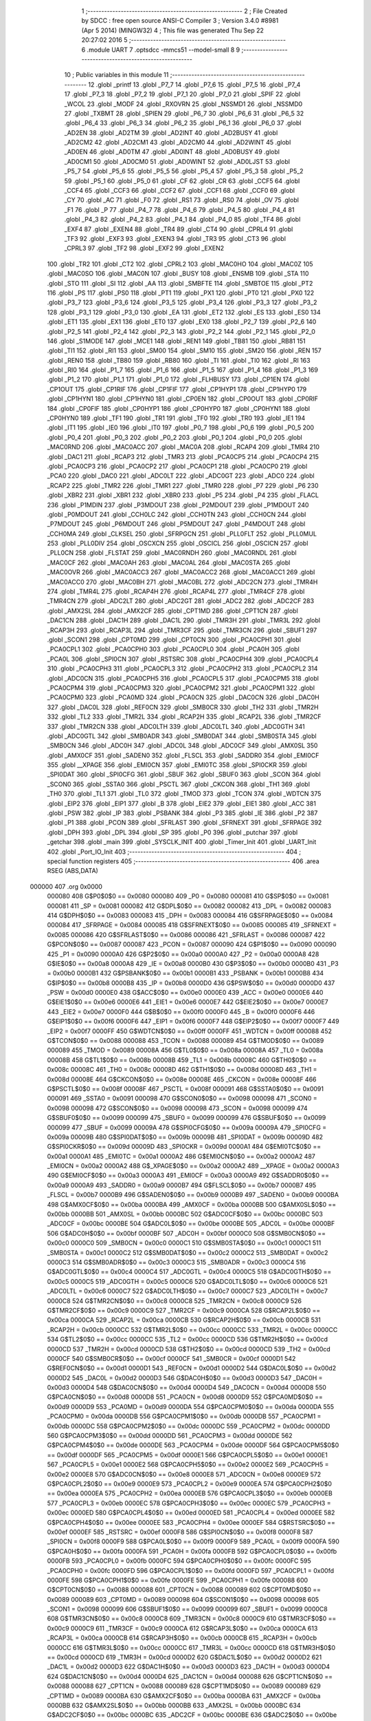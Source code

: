                                       1 ;--------------------------------------------------------
                                      2 ; File Created by SDCC : free open source ANSI-C Compiler
                                      3 ; Version 3.4.0 #8981 (Apr  5 2014) (MINGW32)
                                      4 ; This file was generated Thu Sep 22 20:27:02 2016
                                      5 ;--------------------------------------------------------
                                      6 	.module UART
                                      7 	.optsdcc -mmcs51 --model-small
                                      8 	
                                      9 ;--------------------------------------------------------
                                     10 ; Public variables in this module
                                     11 ;--------------------------------------------------------
                                     12 	.globl _printf
                                     13 	.globl _P7_7
                                     14 	.globl _P7_6
                                     15 	.globl _P7_5
                                     16 	.globl _P7_4
                                     17 	.globl _P7_3
                                     18 	.globl _P7_2
                                     19 	.globl _P7_1
                                     20 	.globl _P7_0
                                     21 	.globl _SPIF
                                     22 	.globl _WCOL
                                     23 	.globl _MODF
                                     24 	.globl _RXOVRN
                                     25 	.globl _NSSMD1
                                     26 	.globl _NSSMD0
                                     27 	.globl _TXBMT
                                     28 	.globl _SPIEN
                                     29 	.globl _P6_7
                                     30 	.globl _P6_6
                                     31 	.globl _P6_5
                                     32 	.globl _P6_4
                                     33 	.globl _P6_3
                                     34 	.globl _P6_2
                                     35 	.globl _P6_1
                                     36 	.globl _P6_0
                                     37 	.globl _AD2EN
                                     38 	.globl _AD2TM
                                     39 	.globl _AD2INT
                                     40 	.globl _AD2BUSY
                                     41 	.globl _AD2CM2
                                     42 	.globl _AD2CM1
                                     43 	.globl _AD2CM0
                                     44 	.globl _AD2WINT
                                     45 	.globl _AD0EN
                                     46 	.globl _AD0TM
                                     47 	.globl _AD0INT
                                     48 	.globl _AD0BUSY
                                     49 	.globl _AD0CM1
                                     50 	.globl _AD0CM0
                                     51 	.globl _AD0WINT
                                     52 	.globl _AD0LJST
                                     53 	.globl _P5_7
                                     54 	.globl _P5_6
                                     55 	.globl _P5_5
                                     56 	.globl _P5_4
                                     57 	.globl _P5_3
                                     58 	.globl _P5_2
                                     59 	.globl _P5_1
                                     60 	.globl _P5_0
                                     61 	.globl _CF
                                     62 	.globl _CR
                                     63 	.globl _CCF5
                                     64 	.globl _CCF4
                                     65 	.globl _CCF3
                                     66 	.globl _CCF2
                                     67 	.globl _CCF1
                                     68 	.globl _CCF0
                                     69 	.globl _CY
                                     70 	.globl _AC
                                     71 	.globl _F0
                                     72 	.globl _RS1
                                     73 	.globl _RS0
                                     74 	.globl _OV
                                     75 	.globl _F1
                                     76 	.globl _P
                                     77 	.globl _P4_7
                                     78 	.globl _P4_6
                                     79 	.globl _P4_5
                                     80 	.globl _P4_4
                                     81 	.globl _P4_3
                                     82 	.globl _P4_2
                                     83 	.globl _P4_1
                                     84 	.globl _P4_0
                                     85 	.globl _TF4
                                     86 	.globl _EXF4
                                     87 	.globl _EXEN4
                                     88 	.globl _TR4
                                     89 	.globl _CT4
                                     90 	.globl _CPRL4
                                     91 	.globl _TF3
                                     92 	.globl _EXF3
                                     93 	.globl _EXEN3
                                     94 	.globl _TR3
                                     95 	.globl _CT3
                                     96 	.globl _CPRL3
                                     97 	.globl _TF2
                                     98 	.globl _EXF2
                                     99 	.globl _EXEN2
                                    100 	.globl _TR2
                                    101 	.globl _CT2
                                    102 	.globl _CPRL2
                                    103 	.globl _MAC0HO
                                    104 	.globl _MAC0Z
                                    105 	.globl _MAC0SO
                                    106 	.globl _MAC0N
                                    107 	.globl _BUSY
                                    108 	.globl _ENSMB
                                    109 	.globl _STA
                                    110 	.globl _STO
                                    111 	.globl _SI
                                    112 	.globl _AA
                                    113 	.globl _SMBFTE
                                    114 	.globl _SMBTOE
                                    115 	.globl _PT2
                                    116 	.globl _PS
                                    117 	.globl _PS0
                                    118 	.globl _PT1
                                    119 	.globl _PX1
                                    120 	.globl _PT0
                                    121 	.globl _PX0
                                    122 	.globl _P3_7
                                    123 	.globl _P3_6
                                    124 	.globl _P3_5
                                    125 	.globl _P3_4
                                    126 	.globl _P3_3
                                    127 	.globl _P3_2
                                    128 	.globl _P3_1
                                    129 	.globl _P3_0
                                    130 	.globl _EA
                                    131 	.globl _ET2
                                    132 	.globl _ES
                                    133 	.globl _ES0
                                    134 	.globl _ET1
                                    135 	.globl _EX1
                                    136 	.globl _ET0
                                    137 	.globl _EX0
                                    138 	.globl _P2_7
                                    139 	.globl _P2_6
                                    140 	.globl _P2_5
                                    141 	.globl _P2_4
                                    142 	.globl _P2_3
                                    143 	.globl _P2_2
                                    144 	.globl _P2_1
                                    145 	.globl _P2_0
                                    146 	.globl _S1MODE
                                    147 	.globl _MCE1
                                    148 	.globl _REN1
                                    149 	.globl _TB81
                                    150 	.globl _RB81
                                    151 	.globl _TI1
                                    152 	.globl _RI1
                                    153 	.globl _SM00
                                    154 	.globl _SM10
                                    155 	.globl _SM20
                                    156 	.globl _REN
                                    157 	.globl _REN0
                                    158 	.globl _TB80
                                    159 	.globl _RB80
                                    160 	.globl _TI
                                    161 	.globl _TI0
                                    162 	.globl _RI
                                    163 	.globl _RI0
                                    164 	.globl _P1_7
                                    165 	.globl _P1_6
                                    166 	.globl _P1_5
                                    167 	.globl _P1_4
                                    168 	.globl _P1_3
                                    169 	.globl _P1_2
                                    170 	.globl _P1_1
                                    171 	.globl _P1_0
                                    172 	.globl _FLHBUSY
                                    173 	.globl _CP1EN
                                    174 	.globl _CP1OUT
                                    175 	.globl _CP1RIF
                                    176 	.globl _CP1FIF
                                    177 	.globl _CP1HYP1
                                    178 	.globl _CP1HYP0
                                    179 	.globl _CP1HYN1
                                    180 	.globl _CP1HYN0
                                    181 	.globl _CP0EN
                                    182 	.globl _CP0OUT
                                    183 	.globl _CP0RIF
                                    184 	.globl _CP0FIF
                                    185 	.globl _CP0HYP1
                                    186 	.globl _CP0HYP0
                                    187 	.globl _CP0HYN1
                                    188 	.globl _CP0HYN0
                                    189 	.globl _TF1
                                    190 	.globl _TR1
                                    191 	.globl _TF0
                                    192 	.globl _TR0
                                    193 	.globl _IE1
                                    194 	.globl _IT1
                                    195 	.globl _IE0
                                    196 	.globl _IT0
                                    197 	.globl _P0_7
                                    198 	.globl _P0_6
                                    199 	.globl _P0_5
                                    200 	.globl _P0_4
                                    201 	.globl _P0_3
                                    202 	.globl _P0_2
                                    203 	.globl _P0_1
                                    204 	.globl _P0_0
                                    205 	.globl _MAC0RND
                                    206 	.globl _MAC0ACC
                                    207 	.globl _MAC0A
                                    208 	.globl _RCAP4
                                    209 	.globl _TMR4
                                    210 	.globl _DAC1
                                    211 	.globl _RCAP3
                                    212 	.globl _TMR3
                                    213 	.globl _PCA0CP5
                                    214 	.globl _PCA0CP4
                                    215 	.globl _PCA0CP3
                                    216 	.globl _PCA0CP2
                                    217 	.globl _PCA0CP1
                                    218 	.globl _PCA0CP0
                                    219 	.globl _PCA0
                                    220 	.globl _DAC0
                                    221 	.globl _ADC0LT
                                    222 	.globl _ADC0GT
                                    223 	.globl _ADC0
                                    224 	.globl _RCAP2
                                    225 	.globl _TMR2
                                    226 	.globl _TMR1
                                    227 	.globl _TMR0
                                    228 	.globl _P7
                                    229 	.globl _P6
                                    230 	.globl _XBR2
                                    231 	.globl _XBR1
                                    232 	.globl _XBR0
                                    233 	.globl _P5
                                    234 	.globl _P4
                                    235 	.globl _FLACL
                                    236 	.globl _P1MDIN
                                    237 	.globl _P3MDOUT
                                    238 	.globl _P2MDOUT
                                    239 	.globl _P1MDOUT
                                    240 	.globl _P0MDOUT
                                    241 	.globl _CCH0LC
                                    242 	.globl _CCH0TN
                                    243 	.globl _CCH0CN
                                    244 	.globl _P7MDOUT
                                    245 	.globl _P6MDOUT
                                    246 	.globl _P5MDOUT
                                    247 	.globl _P4MDOUT
                                    248 	.globl _CCH0MA
                                    249 	.globl _CLKSEL
                                    250 	.globl _SFRPGCN
                                    251 	.globl _PLL0FLT
                                    252 	.globl _PLL0MUL
                                    253 	.globl _PLL0DIV
                                    254 	.globl _OSCXCN
                                    255 	.globl _OSCICL
                                    256 	.globl _OSCICN
                                    257 	.globl _PLL0CN
                                    258 	.globl _FLSTAT
                                    259 	.globl _MAC0RNDH
                                    260 	.globl _MAC0RNDL
                                    261 	.globl _MAC0CF
                                    262 	.globl _MAC0AH
                                    263 	.globl _MAC0AL
                                    264 	.globl _MAC0STA
                                    265 	.globl _MAC0OVR
                                    266 	.globl _MAC0ACC3
                                    267 	.globl _MAC0ACC2
                                    268 	.globl _MAC0ACC1
                                    269 	.globl _MAC0ACC0
                                    270 	.globl _MAC0BH
                                    271 	.globl _MAC0BL
                                    272 	.globl _ADC2CN
                                    273 	.globl _TMR4H
                                    274 	.globl _TMR4L
                                    275 	.globl _RCAP4H
                                    276 	.globl _RCAP4L
                                    277 	.globl _TMR4CF
                                    278 	.globl _TMR4CN
                                    279 	.globl _ADC2LT
                                    280 	.globl _ADC2GT
                                    281 	.globl _ADC2
                                    282 	.globl _ADC2CF
                                    283 	.globl _AMX2SL
                                    284 	.globl _AMX2CF
                                    285 	.globl _CPT1MD
                                    286 	.globl _CPT1CN
                                    287 	.globl _DAC1CN
                                    288 	.globl _DAC1H
                                    289 	.globl _DAC1L
                                    290 	.globl _TMR3H
                                    291 	.globl _TMR3L
                                    292 	.globl _RCAP3H
                                    293 	.globl _RCAP3L
                                    294 	.globl _TMR3CF
                                    295 	.globl _TMR3CN
                                    296 	.globl _SBUF1
                                    297 	.globl _SCON1
                                    298 	.globl _CPT0MD
                                    299 	.globl _CPT0CN
                                    300 	.globl _PCA0CPH1
                                    301 	.globl _PCA0CPL1
                                    302 	.globl _PCA0CPH0
                                    303 	.globl _PCA0CPL0
                                    304 	.globl _PCA0H
                                    305 	.globl _PCA0L
                                    306 	.globl _SPI0CN
                                    307 	.globl _RSTSRC
                                    308 	.globl _PCA0CPH4
                                    309 	.globl _PCA0CPL4
                                    310 	.globl _PCA0CPH3
                                    311 	.globl _PCA0CPL3
                                    312 	.globl _PCA0CPH2
                                    313 	.globl _PCA0CPL2
                                    314 	.globl _ADC0CN
                                    315 	.globl _PCA0CPH5
                                    316 	.globl _PCA0CPL5
                                    317 	.globl _PCA0CPM5
                                    318 	.globl _PCA0CPM4
                                    319 	.globl _PCA0CPM3
                                    320 	.globl _PCA0CPM2
                                    321 	.globl _PCA0CPM1
                                    322 	.globl _PCA0CPM0
                                    323 	.globl _PCA0MD
                                    324 	.globl _PCA0CN
                                    325 	.globl _DAC0CN
                                    326 	.globl _DAC0H
                                    327 	.globl _DAC0L
                                    328 	.globl _REF0CN
                                    329 	.globl _SMB0CR
                                    330 	.globl _TH2
                                    331 	.globl _TMR2H
                                    332 	.globl _TL2
                                    333 	.globl _TMR2L
                                    334 	.globl _RCAP2H
                                    335 	.globl _RCAP2L
                                    336 	.globl _TMR2CF
                                    337 	.globl _TMR2CN
                                    338 	.globl _ADC0LTH
                                    339 	.globl _ADC0LTL
                                    340 	.globl _ADC0GTH
                                    341 	.globl _ADC0GTL
                                    342 	.globl _SMB0ADR
                                    343 	.globl _SMB0DAT
                                    344 	.globl _SMB0STA
                                    345 	.globl _SMB0CN
                                    346 	.globl _ADC0H
                                    347 	.globl _ADC0L
                                    348 	.globl _ADC0CF
                                    349 	.globl _AMX0SL
                                    350 	.globl _AMX0CF
                                    351 	.globl _SADEN0
                                    352 	.globl _FLSCL
                                    353 	.globl _SADDR0
                                    354 	.globl _EMI0CF
                                    355 	.globl __XPAGE
                                    356 	.globl _EMI0CN
                                    357 	.globl _EMI0TC
                                    358 	.globl _SPI0CKR
                                    359 	.globl _SPI0DAT
                                    360 	.globl _SPI0CFG
                                    361 	.globl _SBUF
                                    362 	.globl _SBUF0
                                    363 	.globl _SCON
                                    364 	.globl _SCON0
                                    365 	.globl _SSTA0
                                    366 	.globl _PSCTL
                                    367 	.globl _CKCON
                                    368 	.globl _TH1
                                    369 	.globl _TH0
                                    370 	.globl _TL1
                                    371 	.globl _TL0
                                    372 	.globl _TMOD
                                    373 	.globl _TCON
                                    374 	.globl _WDTCN
                                    375 	.globl _EIP2
                                    376 	.globl _EIP1
                                    377 	.globl _B
                                    378 	.globl _EIE2
                                    379 	.globl _EIE1
                                    380 	.globl _ACC
                                    381 	.globl _PSW
                                    382 	.globl _IP
                                    383 	.globl _PSBANK
                                    384 	.globl _P3
                                    385 	.globl _IE
                                    386 	.globl _P2
                                    387 	.globl _P1
                                    388 	.globl _PCON
                                    389 	.globl _SFRLAST
                                    390 	.globl _SFRNEXT
                                    391 	.globl _SFRPAGE
                                    392 	.globl _DPH
                                    393 	.globl _DPL
                                    394 	.globl _SP
                                    395 	.globl _P0
                                    396 	.globl _putchar
                                    397 	.globl _getchar
                                    398 	.globl _main
                                    399 	.globl _SYSCLK_INIT
                                    400 	.globl _Timer_Init
                                    401 	.globl _UART_Init
                                    402 	.globl _Port_IO_Init
                                    403 ;--------------------------------------------------------
                                    404 ; special function registers
                                    405 ;--------------------------------------------------------
                                    406 	.area RSEG    (ABS,DATA)
      000000                        407 	.org 0x0000
                           000080   408 G$P0$0$0 == 0x0080
                           000080   409 _P0	=	0x0080
                           000081   410 G$SP$0$0 == 0x0081
                           000081   411 _SP	=	0x0081
                           000082   412 G$DPL$0$0 == 0x0082
                           000082   413 _DPL	=	0x0082
                           000083   414 G$DPH$0$0 == 0x0083
                           000083   415 _DPH	=	0x0083
                           000084   416 G$SFRPAGE$0$0 == 0x0084
                           000084   417 _SFRPAGE	=	0x0084
                           000085   418 G$SFRNEXT$0$0 == 0x0085
                           000085   419 _SFRNEXT	=	0x0085
                           000086   420 G$SFRLAST$0$0 == 0x0086
                           000086   421 _SFRLAST	=	0x0086
                           000087   422 G$PCON$0$0 == 0x0087
                           000087   423 _PCON	=	0x0087
                           000090   424 G$P1$0$0 == 0x0090
                           000090   425 _P1	=	0x0090
                           0000A0   426 G$P2$0$0 == 0x00a0
                           0000A0   427 _P2	=	0x00a0
                           0000A8   428 G$IE$0$0 == 0x00a8
                           0000A8   429 _IE	=	0x00a8
                           0000B0   430 G$P3$0$0 == 0x00b0
                           0000B0   431 _P3	=	0x00b0
                           0000B1   432 G$PSBANK$0$0 == 0x00b1
                           0000B1   433 _PSBANK	=	0x00b1
                           0000B8   434 G$IP$0$0 == 0x00b8
                           0000B8   435 _IP	=	0x00b8
                           0000D0   436 G$PSW$0$0 == 0x00d0
                           0000D0   437 _PSW	=	0x00d0
                           0000E0   438 G$ACC$0$0 == 0x00e0
                           0000E0   439 _ACC	=	0x00e0
                           0000E6   440 G$EIE1$0$0 == 0x00e6
                           0000E6   441 _EIE1	=	0x00e6
                           0000E7   442 G$EIE2$0$0 == 0x00e7
                           0000E7   443 _EIE2	=	0x00e7
                           0000F0   444 G$B$0$0 == 0x00f0
                           0000F0   445 _B	=	0x00f0
                           0000F6   446 G$EIP1$0$0 == 0x00f6
                           0000F6   447 _EIP1	=	0x00f6
                           0000F7   448 G$EIP2$0$0 == 0x00f7
                           0000F7   449 _EIP2	=	0x00f7
                           0000FF   450 G$WDTCN$0$0 == 0x00ff
                           0000FF   451 _WDTCN	=	0x00ff
                           000088   452 G$TCON$0$0 == 0x0088
                           000088   453 _TCON	=	0x0088
                           000089   454 G$TMOD$0$0 == 0x0089
                           000089   455 _TMOD	=	0x0089
                           00008A   456 G$TL0$0$0 == 0x008a
                           00008A   457 _TL0	=	0x008a
                           00008B   458 G$TL1$0$0 == 0x008b
                           00008B   459 _TL1	=	0x008b
                           00008C   460 G$TH0$0$0 == 0x008c
                           00008C   461 _TH0	=	0x008c
                           00008D   462 G$TH1$0$0 == 0x008d
                           00008D   463 _TH1	=	0x008d
                           00008E   464 G$CKCON$0$0 == 0x008e
                           00008E   465 _CKCON	=	0x008e
                           00008F   466 G$PSCTL$0$0 == 0x008f
                           00008F   467 _PSCTL	=	0x008f
                           000091   468 G$SSTA0$0$0 == 0x0091
                           000091   469 _SSTA0	=	0x0091
                           000098   470 G$SCON0$0$0 == 0x0098
                           000098   471 _SCON0	=	0x0098
                           000098   472 G$SCON$0$0 == 0x0098
                           000098   473 _SCON	=	0x0098
                           000099   474 G$SBUF0$0$0 == 0x0099
                           000099   475 _SBUF0	=	0x0099
                           000099   476 G$SBUF$0$0 == 0x0099
                           000099   477 _SBUF	=	0x0099
                           00009A   478 G$SPI0CFG$0$0 == 0x009a
                           00009A   479 _SPI0CFG	=	0x009a
                           00009B   480 G$SPI0DAT$0$0 == 0x009b
                           00009B   481 _SPI0DAT	=	0x009b
                           00009D   482 G$SPI0CKR$0$0 == 0x009d
                           00009D   483 _SPI0CKR	=	0x009d
                           0000A1   484 G$EMI0TC$0$0 == 0x00a1
                           0000A1   485 _EMI0TC	=	0x00a1
                           0000A2   486 G$EMI0CN$0$0 == 0x00a2
                           0000A2   487 _EMI0CN	=	0x00a2
                           0000A2   488 G$_XPAGE$0$0 == 0x00a2
                           0000A2   489 __XPAGE	=	0x00a2
                           0000A3   490 G$EMI0CF$0$0 == 0x00a3
                           0000A3   491 _EMI0CF	=	0x00a3
                           0000A9   492 G$SADDR0$0$0 == 0x00a9
                           0000A9   493 _SADDR0	=	0x00a9
                           0000B7   494 G$FLSCL$0$0 == 0x00b7
                           0000B7   495 _FLSCL	=	0x00b7
                           0000B9   496 G$SADEN0$0$0 == 0x00b9
                           0000B9   497 _SADEN0	=	0x00b9
                           0000BA   498 G$AMX0CF$0$0 == 0x00ba
                           0000BA   499 _AMX0CF	=	0x00ba
                           0000BB   500 G$AMX0SL$0$0 == 0x00bb
                           0000BB   501 _AMX0SL	=	0x00bb
                           0000BC   502 G$ADC0CF$0$0 == 0x00bc
                           0000BC   503 _ADC0CF	=	0x00bc
                           0000BE   504 G$ADC0L$0$0 == 0x00be
                           0000BE   505 _ADC0L	=	0x00be
                           0000BF   506 G$ADC0H$0$0 == 0x00bf
                           0000BF   507 _ADC0H	=	0x00bf
                           0000C0   508 G$SMB0CN$0$0 == 0x00c0
                           0000C0   509 _SMB0CN	=	0x00c0
                           0000C1   510 G$SMB0STA$0$0 == 0x00c1
                           0000C1   511 _SMB0STA	=	0x00c1
                           0000C2   512 G$SMB0DAT$0$0 == 0x00c2
                           0000C2   513 _SMB0DAT	=	0x00c2
                           0000C3   514 G$SMB0ADR$0$0 == 0x00c3
                           0000C3   515 _SMB0ADR	=	0x00c3
                           0000C4   516 G$ADC0GTL$0$0 == 0x00c4
                           0000C4   517 _ADC0GTL	=	0x00c4
                           0000C5   518 G$ADC0GTH$0$0 == 0x00c5
                           0000C5   519 _ADC0GTH	=	0x00c5
                           0000C6   520 G$ADC0LTL$0$0 == 0x00c6
                           0000C6   521 _ADC0LTL	=	0x00c6
                           0000C7   522 G$ADC0LTH$0$0 == 0x00c7
                           0000C7   523 _ADC0LTH	=	0x00c7
                           0000C8   524 G$TMR2CN$0$0 == 0x00c8
                           0000C8   525 _TMR2CN	=	0x00c8
                           0000C9   526 G$TMR2CF$0$0 == 0x00c9
                           0000C9   527 _TMR2CF	=	0x00c9
                           0000CA   528 G$RCAP2L$0$0 == 0x00ca
                           0000CA   529 _RCAP2L	=	0x00ca
                           0000CB   530 G$RCAP2H$0$0 == 0x00cb
                           0000CB   531 _RCAP2H	=	0x00cb
                           0000CC   532 G$TMR2L$0$0 == 0x00cc
                           0000CC   533 _TMR2L	=	0x00cc
                           0000CC   534 G$TL2$0$0 == 0x00cc
                           0000CC   535 _TL2	=	0x00cc
                           0000CD   536 G$TMR2H$0$0 == 0x00cd
                           0000CD   537 _TMR2H	=	0x00cd
                           0000CD   538 G$TH2$0$0 == 0x00cd
                           0000CD   539 _TH2	=	0x00cd
                           0000CF   540 G$SMB0CR$0$0 == 0x00cf
                           0000CF   541 _SMB0CR	=	0x00cf
                           0000D1   542 G$REF0CN$0$0 == 0x00d1
                           0000D1   543 _REF0CN	=	0x00d1
                           0000D2   544 G$DAC0L$0$0 == 0x00d2
                           0000D2   545 _DAC0L	=	0x00d2
                           0000D3   546 G$DAC0H$0$0 == 0x00d3
                           0000D3   547 _DAC0H	=	0x00d3
                           0000D4   548 G$DAC0CN$0$0 == 0x00d4
                           0000D4   549 _DAC0CN	=	0x00d4
                           0000D8   550 G$PCA0CN$0$0 == 0x00d8
                           0000D8   551 _PCA0CN	=	0x00d8
                           0000D9   552 G$PCA0MD$0$0 == 0x00d9
                           0000D9   553 _PCA0MD	=	0x00d9
                           0000DA   554 G$PCA0CPM0$0$0 == 0x00da
                           0000DA   555 _PCA0CPM0	=	0x00da
                           0000DB   556 G$PCA0CPM1$0$0 == 0x00db
                           0000DB   557 _PCA0CPM1	=	0x00db
                           0000DC   558 G$PCA0CPM2$0$0 == 0x00dc
                           0000DC   559 _PCA0CPM2	=	0x00dc
                           0000DD   560 G$PCA0CPM3$0$0 == 0x00dd
                           0000DD   561 _PCA0CPM3	=	0x00dd
                           0000DE   562 G$PCA0CPM4$0$0 == 0x00de
                           0000DE   563 _PCA0CPM4	=	0x00de
                           0000DF   564 G$PCA0CPM5$0$0 == 0x00df
                           0000DF   565 _PCA0CPM5	=	0x00df
                           0000E1   566 G$PCA0CPL5$0$0 == 0x00e1
                           0000E1   567 _PCA0CPL5	=	0x00e1
                           0000E2   568 G$PCA0CPH5$0$0 == 0x00e2
                           0000E2   569 _PCA0CPH5	=	0x00e2
                           0000E8   570 G$ADC0CN$0$0 == 0x00e8
                           0000E8   571 _ADC0CN	=	0x00e8
                           0000E9   572 G$PCA0CPL2$0$0 == 0x00e9
                           0000E9   573 _PCA0CPL2	=	0x00e9
                           0000EA   574 G$PCA0CPH2$0$0 == 0x00ea
                           0000EA   575 _PCA0CPH2	=	0x00ea
                           0000EB   576 G$PCA0CPL3$0$0 == 0x00eb
                           0000EB   577 _PCA0CPL3	=	0x00eb
                           0000EC   578 G$PCA0CPH3$0$0 == 0x00ec
                           0000EC   579 _PCA0CPH3	=	0x00ec
                           0000ED   580 G$PCA0CPL4$0$0 == 0x00ed
                           0000ED   581 _PCA0CPL4	=	0x00ed
                           0000EE   582 G$PCA0CPH4$0$0 == 0x00ee
                           0000EE   583 _PCA0CPH4	=	0x00ee
                           0000EF   584 G$RSTSRC$0$0 == 0x00ef
                           0000EF   585 _RSTSRC	=	0x00ef
                           0000F8   586 G$SPI0CN$0$0 == 0x00f8
                           0000F8   587 _SPI0CN	=	0x00f8
                           0000F9   588 G$PCA0L$0$0 == 0x00f9
                           0000F9   589 _PCA0L	=	0x00f9
                           0000FA   590 G$PCA0H$0$0 == 0x00fa
                           0000FA   591 _PCA0H	=	0x00fa
                           0000FB   592 G$PCA0CPL0$0$0 == 0x00fb
                           0000FB   593 _PCA0CPL0	=	0x00fb
                           0000FC   594 G$PCA0CPH0$0$0 == 0x00fc
                           0000FC   595 _PCA0CPH0	=	0x00fc
                           0000FD   596 G$PCA0CPL1$0$0 == 0x00fd
                           0000FD   597 _PCA0CPL1	=	0x00fd
                           0000FE   598 G$PCA0CPH1$0$0 == 0x00fe
                           0000FE   599 _PCA0CPH1	=	0x00fe
                           000088   600 G$CPT0CN$0$0 == 0x0088
                           000088   601 _CPT0CN	=	0x0088
                           000089   602 G$CPT0MD$0$0 == 0x0089
                           000089   603 _CPT0MD	=	0x0089
                           000098   604 G$SCON1$0$0 == 0x0098
                           000098   605 _SCON1	=	0x0098
                           000099   606 G$SBUF1$0$0 == 0x0099
                           000099   607 _SBUF1	=	0x0099
                           0000C8   608 G$TMR3CN$0$0 == 0x00c8
                           0000C8   609 _TMR3CN	=	0x00c8
                           0000C9   610 G$TMR3CF$0$0 == 0x00c9
                           0000C9   611 _TMR3CF	=	0x00c9
                           0000CA   612 G$RCAP3L$0$0 == 0x00ca
                           0000CA   613 _RCAP3L	=	0x00ca
                           0000CB   614 G$RCAP3H$0$0 == 0x00cb
                           0000CB   615 _RCAP3H	=	0x00cb
                           0000CC   616 G$TMR3L$0$0 == 0x00cc
                           0000CC   617 _TMR3L	=	0x00cc
                           0000CD   618 G$TMR3H$0$0 == 0x00cd
                           0000CD   619 _TMR3H	=	0x00cd
                           0000D2   620 G$DAC1L$0$0 == 0x00d2
                           0000D2   621 _DAC1L	=	0x00d2
                           0000D3   622 G$DAC1H$0$0 == 0x00d3
                           0000D3   623 _DAC1H	=	0x00d3
                           0000D4   624 G$DAC1CN$0$0 == 0x00d4
                           0000D4   625 _DAC1CN	=	0x00d4
                           000088   626 G$CPT1CN$0$0 == 0x0088
                           000088   627 _CPT1CN	=	0x0088
                           000089   628 G$CPT1MD$0$0 == 0x0089
                           000089   629 _CPT1MD	=	0x0089
                           0000BA   630 G$AMX2CF$0$0 == 0x00ba
                           0000BA   631 _AMX2CF	=	0x00ba
                           0000BB   632 G$AMX2SL$0$0 == 0x00bb
                           0000BB   633 _AMX2SL	=	0x00bb
                           0000BC   634 G$ADC2CF$0$0 == 0x00bc
                           0000BC   635 _ADC2CF	=	0x00bc
                           0000BE   636 G$ADC2$0$0 == 0x00be
                           0000BE   637 _ADC2	=	0x00be
                           0000C4   638 G$ADC2GT$0$0 == 0x00c4
                           0000C4   639 _ADC2GT	=	0x00c4
                           0000C6   640 G$ADC2LT$0$0 == 0x00c6
                           0000C6   641 _ADC2LT	=	0x00c6
                           0000C8   642 G$TMR4CN$0$0 == 0x00c8
                           0000C8   643 _TMR4CN	=	0x00c8
                           0000C9   644 G$TMR4CF$0$0 == 0x00c9
                           0000C9   645 _TMR4CF	=	0x00c9
                           0000CA   646 G$RCAP4L$0$0 == 0x00ca
                           0000CA   647 _RCAP4L	=	0x00ca
                           0000CB   648 G$RCAP4H$0$0 == 0x00cb
                           0000CB   649 _RCAP4H	=	0x00cb
                           0000CC   650 G$TMR4L$0$0 == 0x00cc
                           0000CC   651 _TMR4L	=	0x00cc
                           0000CD   652 G$TMR4H$0$0 == 0x00cd
                           0000CD   653 _TMR4H	=	0x00cd
                           0000E8   654 G$ADC2CN$0$0 == 0x00e8
                           0000E8   655 _ADC2CN	=	0x00e8
                           000091   656 G$MAC0BL$0$0 == 0x0091
                           000091   657 _MAC0BL	=	0x0091
                           000092   658 G$MAC0BH$0$0 == 0x0092
                           000092   659 _MAC0BH	=	0x0092
                           000093   660 G$MAC0ACC0$0$0 == 0x0093
                           000093   661 _MAC0ACC0	=	0x0093
                           000094   662 G$MAC0ACC1$0$0 == 0x0094
                           000094   663 _MAC0ACC1	=	0x0094
                           000095   664 G$MAC0ACC2$0$0 == 0x0095
                           000095   665 _MAC0ACC2	=	0x0095
                           000096   666 G$MAC0ACC3$0$0 == 0x0096
                           000096   667 _MAC0ACC3	=	0x0096
                           000097   668 G$MAC0OVR$0$0 == 0x0097
                           000097   669 _MAC0OVR	=	0x0097
                           0000C0   670 G$MAC0STA$0$0 == 0x00c0
                           0000C0   671 _MAC0STA	=	0x00c0
                           0000C1   672 G$MAC0AL$0$0 == 0x00c1
                           0000C1   673 _MAC0AL	=	0x00c1
                           0000C2   674 G$MAC0AH$0$0 == 0x00c2
                           0000C2   675 _MAC0AH	=	0x00c2
                           0000C3   676 G$MAC0CF$0$0 == 0x00c3
                           0000C3   677 _MAC0CF	=	0x00c3
                           0000CE   678 G$MAC0RNDL$0$0 == 0x00ce
                           0000CE   679 _MAC0RNDL	=	0x00ce
                           0000CF   680 G$MAC0RNDH$0$0 == 0x00cf
                           0000CF   681 _MAC0RNDH	=	0x00cf
                           000088   682 G$FLSTAT$0$0 == 0x0088
                           000088   683 _FLSTAT	=	0x0088
                           000089   684 G$PLL0CN$0$0 == 0x0089
                           000089   685 _PLL0CN	=	0x0089
                           00008A   686 G$OSCICN$0$0 == 0x008a
                           00008A   687 _OSCICN	=	0x008a
                           00008B   688 G$OSCICL$0$0 == 0x008b
                           00008B   689 _OSCICL	=	0x008b
                           00008C   690 G$OSCXCN$0$0 == 0x008c
                           00008C   691 _OSCXCN	=	0x008c
                           00008D   692 G$PLL0DIV$0$0 == 0x008d
                           00008D   693 _PLL0DIV	=	0x008d
                           00008E   694 G$PLL0MUL$0$0 == 0x008e
                           00008E   695 _PLL0MUL	=	0x008e
                           00008F   696 G$PLL0FLT$0$0 == 0x008f
                           00008F   697 _PLL0FLT	=	0x008f
                           000096   698 G$SFRPGCN$0$0 == 0x0096
                           000096   699 _SFRPGCN	=	0x0096
                           000097   700 G$CLKSEL$0$0 == 0x0097
                           000097   701 _CLKSEL	=	0x0097
                           00009A   702 G$CCH0MA$0$0 == 0x009a
                           00009A   703 _CCH0MA	=	0x009a
                           00009C   704 G$P4MDOUT$0$0 == 0x009c
                           00009C   705 _P4MDOUT	=	0x009c
                           00009D   706 G$P5MDOUT$0$0 == 0x009d
                           00009D   707 _P5MDOUT	=	0x009d
                           00009E   708 G$P6MDOUT$0$0 == 0x009e
                           00009E   709 _P6MDOUT	=	0x009e
                           00009F   710 G$P7MDOUT$0$0 == 0x009f
                           00009F   711 _P7MDOUT	=	0x009f
                           0000A1   712 G$CCH0CN$0$0 == 0x00a1
                           0000A1   713 _CCH0CN	=	0x00a1
                           0000A2   714 G$CCH0TN$0$0 == 0x00a2
                           0000A2   715 _CCH0TN	=	0x00a2
                           0000A3   716 G$CCH0LC$0$0 == 0x00a3
                           0000A3   717 _CCH0LC	=	0x00a3
                           0000A4   718 G$P0MDOUT$0$0 == 0x00a4
                           0000A4   719 _P0MDOUT	=	0x00a4
                           0000A5   720 G$P1MDOUT$0$0 == 0x00a5
                           0000A5   721 _P1MDOUT	=	0x00a5
                           0000A6   722 G$P2MDOUT$0$0 == 0x00a6
                           0000A6   723 _P2MDOUT	=	0x00a6
                           0000A7   724 G$P3MDOUT$0$0 == 0x00a7
                           0000A7   725 _P3MDOUT	=	0x00a7
                           0000AD   726 G$P1MDIN$0$0 == 0x00ad
                           0000AD   727 _P1MDIN	=	0x00ad
                           0000B7   728 G$FLACL$0$0 == 0x00b7
                           0000B7   729 _FLACL	=	0x00b7
                           0000C8   730 G$P4$0$0 == 0x00c8
                           0000C8   731 _P4	=	0x00c8
                           0000D8   732 G$P5$0$0 == 0x00d8
                           0000D8   733 _P5	=	0x00d8
                           0000E1   734 G$XBR0$0$0 == 0x00e1
                           0000E1   735 _XBR0	=	0x00e1
                           0000E2   736 G$XBR1$0$0 == 0x00e2
                           0000E2   737 _XBR1	=	0x00e2
                           0000E3   738 G$XBR2$0$0 == 0x00e3
                           0000E3   739 _XBR2	=	0x00e3
                           0000E8   740 G$P6$0$0 == 0x00e8
                           0000E8   741 _P6	=	0x00e8
                           0000F8   742 G$P7$0$0 == 0x00f8
                           0000F8   743 _P7	=	0x00f8
                           008C8A   744 G$TMR0$0$0 == 0x8c8a
                           008C8A   745 _TMR0	=	0x8c8a
                           008D8B   746 G$TMR1$0$0 == 0x8d8b
                           008D8B   747 _TMR1	=	0x8d8b
                           00CDCC   748 G$TMR2$0$0 == 0xcdcc
                           00CDCC   749 _TMR2	=	0xcdcc
                           00CBCA   750 G$RCAP2$0$0 == 0xcbca
                           00CBCA   751 _RCAP2	=	0xcbca
                           00BFBE   752 G$ADC0$0$0 == 0xbfbe
                           00BFBE   753 _ADC0	=	0xbfbe
                           00C5C4   754 G$ADC0GT$0$0 == 0xc5c4
                           00C5C4   755 _ADC0GT	=	0xc5c4
                           00C7C6   756 G$ADC0LT$0$0 == 0xc7c6
                           00C7C6   757 _ADC0LT	=	0xc7c6
                           00D3D2   758 G$DAC0$0$0 == 0xd3d2
                           00D3D2   759 _DAC0	=	0xd3d2
                           00FAF9   760 G$PCA0$0$0 == 0xfaf9
                           00FAF9   761 _PCA0	=	0xfaf9
                           00FCFB   762 G$PCA0CP0$0$0 == 0xfcfb
                           00FCFB   763 _PCA0CP0	=	0xfcfb
                           00FEFD   764 G$PCA0CP1$0$0 == 0xfefd
                           00FEFD   765 _PCA0CP1	=	0xfefd
                           00EAE9   766 G$PCA0CP2$0$0 == 0xeae9
                           00EAE9   767 _PCA0CP2	=	0xeae9
                           00ECEB   768 G$PCA0CP3$0$0 == 0xeceb
                           00ECEB   769 _PCA0CP3	=	0xeceb
                           00EEED   770 G$PCA0CP4$0$0 == 0xeeed
                           00EEED   771 _PCA0CP4	=	0xeeed
                           00E2E1   772 G$PCA0CP5$0$0 == 0xe2e1
                           00E2E1   773 _PCA0CP5	=	0xe2e1
                           00CDCC   774 G$TMR3$0$0 == 0xcdcc
                           00CDCC   775 _TMR3	=	0xcdcc
                           00CBCA   776 G$RCAP3$0$0 == 0xcbca
                           00CBCA   777 _RCAP3	=	0xcbca
                           00D3D2   778 G$DAC1$0$0 == 0xd3d2
                           00D3D2   779 _DAC1	=	0xd3d2
                           00CDCC   780 G$TMR4$0$0 == 0xcdcc
                           00CDCC   781 _TMR4	=	0xcdcc
                           00CBCA   782 G$RCAP4$0$0 == 0xcbca
                           00CBCA   783 _RCAP4	=	0xcbca
                           00C2C1   784 G$MAC0A$0$0 == 0xc2c1
                           00C2C1   785 _MAC0A	=	0xc2c1
                           96959493   786 G$MAC0ACC$0$0 == 0x96959493
                           96959493   787 _MAC0ACC	=	0x96959493
                           00CFCE   788 G$MAC0RND$0$0 == 0xcfce
                           00CFCE   789 _MAC0RND	=	0xcfce
                                    790 ;--------------------------------------------------------
                                    791 ; special function bits
                                    792 ;--------------------------------------------------------
                                    793 	.area RSEG    (ABS,DATA)
      000000                        794 	.org 0x0000
                           000080   795 G$P0_0$0$0 == 0x0080
                           000080   796 _P0_0	=	0x0080
                           000081   797 G$P0_1$0$0 == 0x0081
                           000081   798 _P0_1	=	0x0081
                           000082   799 G$P0_2$0$0 == 0x0082
                           000082   800 _P0_2	=	0x0082
                           000083   801 G$P0_3$0$0 == 0x0083
                           000083   802 _P0_3	=	0x0083
                           000084   803 G$P0_4$0$0 == 0x0084
                           000084   804 _P0_4	=	0x0084
                           000085   805 G$P0_5$0$0 == 0x0085
                           000085   806 _P0_5	=	0x0085
                           000086   807 G$P0_6$0$0 == 0x0086
                           000086   808 _P0_6	=	0x0086
                           000087   809 G$P0_7$0$0 == 0x0087
                           000087   810 _P0_7	=	0x0087
                           000088   811 G$IT0$0$0 == 0x0088
                           000088   812 _IT0	=	0x0088
                           000089   813 G$IE0$0$0 == 0x0089
                           000089   814 _IE0	=	0x0089
                           00008A   815 G$IT1$0$0 == 0x008a
                           00008A   816 _IT1	=	0x008a
                           00008B   817 G$IE1$0$0 == 0x008b
                           00008B   818 _IE1	=	0x008b
                           00008C   819 G$TR0$0$0 == 0x008c
                           00008C   820 _TR0	=	0x008c
                           00008D   821 G$TF0$0$0 == 0x008d
                           00008D   822 _TF0	=	0x008d
                           00008E   823 G$TR1$0$0 == 0x008e
                           00008E   824 _TR1	=	0x008e
                           00008F   825 G$TF1$0$0 == 0x008f
                           00008F   826 _TF1	=	0x008f
                           000088   827 G$CP0HYN0$0$0 == 0x0088
                           000088   828 _CP0HYN0	=	0x0088
                           000089   829 G$CP0HYN1$0$0 == 0x0089
                           000089   830 _CP0HYN1	=	0x0089
                           00008A   831 G$CP0HYP0$0$0 == 0x008a
                           00008A   832 _CP0HYP0	=	0x008a
                           00008B   833 G$CP0HYP1$0$0 == 0x008b
                           00008B   834 _CP0HYP1	=	0x008b
                           00008C   835 G$CP0FIF$0$0 == 0x008c
                           00008C   836 _CP0FIF	=	0x008c
                           00008D   837 G$CP0RIF$0$0 == 0x008d
                           00008D   838 _CP0RIF	=	0x008d
                           00008E   839 G$CP0OUT$0$0 == 0x008e
                           00008E   840 _CP0OUT	=	0x008e
                           00008F   841 G$CP0EN$0$0 == 0x008f
                           00008F   842 _CP0EN	=	0x008f
                           000088   843 G$CP1HYN0$0$0 == 0x0088
                           000088   844 _CP1HYN0	=	0x0088
                           000089   845 G$CP1HYN1$0$0 == 0x0089
                           000089   846 _CP1HYN1	=	0x0089
                           00008A   847 G$CP1HYP0$0$0 == 0x008a
                           00008A   848 _CP1HYP0	=	0x008a
                           00008B   849 G$CP1HYP1$0$0 == 0x008b
                           00008B   850 _CP1HYP1	=	0x008b
                           00008C   851 G$CP1FIF$0$0 == 0x008c
                           00008C   852 _CP1FIF	=	0x008c
                           00008D   853 G$CP1RIF$0$0 == 0x008d
                           00008D   854 _CP1RIF	=	0x008d
                           00008E   855 G$CP1OUT$0$0 == 0x008e
                           00008E   856 _CP1OUT	=	0x008e
                           00008F   857 G$CP1EN$0$0 == 0x008f
                           00008F   858 _CP1EN	=	0x008f
                           000088   859 G$FLHBUSY$0$0 == 0x0088
                           000088   860 _FLHBUSY	=	0x0088
                           000090   861 G$P1_0$0$0 == 0x0090
                           000090   862 _P1_0	=	0x0090
                           000091   863 G$P1_1$0$0 == 0x0091
                           000091   864 _P1_1	=	0x0091
                           000092   865 G$P1_2$0$0 == 0x0092
                           000092   866 _P1_2	=	0x0092
                           000093   867 G$P1_3$0$0 == 0x0093
                           000093   868 _P1_3	=	0x0093
                           000094   869 G$P1_4$0$0 == 0x0094
                           000094   870 _P1_4	=	0x0094
                           000095   871 G$P1_5$0$0 == 0x0095
                           000095   872 _P1_5	=	0x0095
                           000096   873 G$P1_6$0$0 == 0x0096
                           000096   874 _P1_6	=	0x0096
                           000097   875 G$P1_7$0$0 == 0x0097
                           000097   876 _P1_7	=	0x0097
                           000098   877 G$RI0$0$0 == 0x0098
                           000098   878 _RI0	=	0x0098
                           000098   879 G$RI$0$0 == 0x0098
                           000098   880 _RI	=	0x0098
                           000099   881 G$TI0$0$0 == 0x0099
                           000099   882 _TI0	=	0x0099
                           000099   883 G$TI$0$0 == 0x0099
                           000099   884 _TI	=	0x0099
                           00009A   885 G$RB80$0$0 == 0x009a
                           00009A   886 _RB80	=	0x009a
                           00009B   887 G$TB80$0$0 == 0x009b
                           00009B   888 _TB80	=	0x009b
                           00009C   889 G$REN0$0$0 == 0x009c
                           00009C   890 _REN0	=	0x009c
                           00009C   891 G$REN$0$0 == 0x009c
                           00009C   892 _REN	=	0x009c
                           00009D   893 G$SM20$0$0 == 0x009d
                           00009D   894 _SM20	=	0x009d
                           00009E   895 G$SM10$0$0 == 0x009e
                           00009E   896 _SM10	=	0x009e
                           00009F   897 G$SM00$0$0 == 0x009f
                           00009F   898 _SM00	=	0x009f
                           000098   899 G$RI1$0$0 == 0x0098
                           000098   900 _RI1	=	0x0098
                           000099   901 G$TI1$0$0 == 0x0099
                           000099   902 _TI1	=	0x0099
                           00009A   903 G$RB81$0$0 == 0x009a
                           00009A   904 _RB81	=	0x009a
                           00009B   905 G$TB81$0$0 == 0x009b
                           00009B   906 _TB81	=	0x009b
                           00009C   907 G$REN1$0$0 == 0x009c
                           00009C   908 _REN1	=	0x009c
                           00009D   909 G$MCE1$0$0 == 0x009d
                           00009D   910 _MCE1	=	0x009d
                           00009F   911 G$S1MODE$0$0 == 0x009f
                           00009F   912 _S1MODE	=	0x009f
                           0000A0   913 G$P2_0$0$0 == 0x00a0
                           0000A0   914 _P2_0	=	0x00a0
                           0000A1   915 G$P2_1$0$0 == 0x00a1
                           0000A1   916 _P2_1	=	0x00a1
                           0000A2   917 G$P2_2$0$0 == 0x00a2
                           0000A2   918 _P2_2	=	0x00a2
                           0000A3   919 G$P2_3$0$0 == 0x00a3
                           0000A3   920 _P2_3	=	0x00a3
                           0000A4   921 G$P2_4$0$0 == 0x00a4
                           0000A4   922 _P2_4	=	0x00a4
                           0000A5   923 G$P2_5$0$0 == 0x00a5
                           0000A5   924 _P2_5	=	0x00a5
                           0000A6   925 G$P2_6$0$0 == 0x00a6
                           0000A6   926 _P2_6	=	0x00a6
                           0000A7   927 G$P2_7$0$0 == 0x00a7
                           0000A7   928 _P2_7	=	0x00a7
                           0000A8   929 G$EX0$0$0 == 0x00a8
                           0000A8   930 _EX0	=	0x00a8
                           0000A9   931 G$ET0$0$0 == 0x00a9
                           0000A9   932 _ET0	=	0x00a9
                           0000AA   933 G$EX1$0$0 == 0x00aa
                           0000AA   934 _EX1	=	0x00aa
                           0000AB   935 G$ET1$0$0 == 0x00ab
                           0000AB   936 _ET1	=	0x00ab
                           0000AC   937 G$ES0$0$0 == 0x00ac
                           0000AC   938 _ES0	=	0x00ac
                           0000AC   939 G$ES$0$0 == 0x00ac
                           0000AC   940 _ES	=	0x00ac
                           0000AD   941 G$ET2$0$0 == 0x00ad
                           0000AD   942 _ET2	=	0x00ad
                           0000AF   943 G$EA$0$0 == 0x00af
                           0000AF   944 _EA	=	0x00af
                           0000B0   945 G$P3_0$0$0 == 0x00b0
                           0000B0   946 _P3_0	=	0x00b0
                           0000B1   947 G$P3_1$0$0 == 0x00b1
                           0000B1   948 _P3_1	=	0x00b1
                           0000B2   949 G$P3_2$0$0 == 0x00b2
                           0000B2   950 _P3_2	=	0x00b2
                           0000B3   951 G$P3_3$0$0 == 0x00b3
                           0000B3   952 _P3_3	=	0x00b3
                           0000B4   953 G$P3_4$0$0 == 0x00b4
                           0000B4   954 _P3_4	=	0x00b4
                           0000B5   955 G$P3_5$0$0 == 0x00b5
                           0000B5   956 _P3_5	=	0x00b5
                           0000B6   957 G$P3_6$0$0 == 0x00b6
                           0000B6   958 _P3_6	=	0x00b6
                           0000B7   959 G$P3_7$0$0 == 0x00b7
                           0000B7   960 _P3_7	=	0x00b7
                           0000B8   961 G$PX0$0$0 == 0x00b8
                           0000B8   962 _PX0	=	0x00b8
                           0000B9   963 G$PT0$0$0 == 0x00b9
                           0000B9   964 _PT0	=	0x00b9
                           0000BA   965 G$PX1$0$0 == 0x00ba
                           0000BA   966 _PX1	=	0x00ba
                           0000BB   967 G$PT1$0$0 == 0x00bb
                           0000BB   968 _PT1	=	0x00bb
                           0000BC   969 G$PS0$0$0 == 0x00bc
                           0000BC   970 _PS0	=	0x00bc
                           0000BC   971 G$PS$0$0 == 0x00bc
                           0000BC   972 _PS	=	0x00bc
                           0000BD   973 G$PT2$0$0 == 0x00bd
                           0000BD   974 _PT2	=	0x00bd
                           0000C0   975 G$SMBTOE$0$0 == 0x00c0
                           0000C0   976 _SMBTOE	=	0x00c0
                           0000C1   977 G$SMBFTE$0$0 == 0x00c1
                           0000C1   978 _SMBFTE	=	0x00c1
                           0000C2   979 G$AA$0$0 == 0x00c2
                           0000C2   980 _AA	=	0x00c2
                           0000C3   981 G$SI$0$0 == 0x00c3
                           0000C3   982 _SI	=	0x00c3
                           0000C4   983 G$STO$0$0 == 0x00c4
                           0000C4   984 _STO	=	0x00c4
                           0000C5   985 G$STA$0$0 == 0x00c5
                           0000C5   986 _STA	=	0x00c5
                           0000C6   987 G$ENSMB$0$0 == 0x00c6
                           0000C6   988 _ENSMB	=	0x00c6
                           0000C7   989 G$BUSY$0$0 == 0x00c7
                           0000C7   990 _BUSY	=	0x00c7
                           0000C0   991 G$MAC0N$0$0 == 0x00c0
                           0000C0   992 _MAC0N	=	0x00c0
                           0000C1   993 G$MAC0SO$0$0 == 0x00c1
                           0000C1   994 _MAC0SO	=	0x00c1
                           0000C2   995 G$MAC0Z$0$0 == 0x00c2
                           0000C2   996 _MAC0Z	=	0x00c2
                           0000C3   997 G$MAC0HO$0$0 == 0x00c3
                           0000C3   998 _MAC0HO	=	0x00c3
                           0000C8   999 G$CPRL2$0$0 == 0x00c8
                           0000C8  1000 _CPRL2	=	0x00c8
                           0000C9  1001 G$CT2$0$0 == 0x00c9
                           0000C9  1002 _CT2	=	0x00c9
                           0000CA  1003 G$TR2$0$0 == 0x00ca
                           0000CA  1004 _TR2	=	0x00ca
                           0000CB  1005 G$EXEN2$0$0 == 0x00cb
                           0000CB  1006 _EXEN2	=	0x00cb
                           0000CE  1007 G$EXF2$0$0 == 0x00ce
                           0000CE  1008 _EXF2	=	0x00ce
                           0000CF  1009 G$TF2$0$0 == 0x00cf
                           0000CF  1010 _TF2	=	0x00cf
                           0000C8  1011 G$CPRL3$0$0 == 0x00c8
                           0000C8  1012 _CPRL3	=	0x00c8
                           0000C9  1013 G$CT3$0$0 == 0x00c9
                           0000C9  1014 _CT3	=	0x00c9
                           0000CA  1015 G$TR3$0$0 == 0x00ca
                           0000CA  1016 _TR3	=	0x00ca
                           0000CB  1017 G$EXEN3$0$0 == 0x00cb
                           0000CB  1018 _EXEN3	=	0x00cb
                           0000CE  1019 G$EXF3$0$0 == 0x00ce
                           0000CE  1020 _EXF3	=	0x00ce
                           0000CF  1021 G$TF3$0$0 == 0x00cf
                           0000CF  1022 _TF3	=	0x00cf
                           0000C8  1023 G$CPRL4$0$0 == 0x00c8
                           0000C8  1024 _CPRL4	=	0x00c8
                           0000C9  1025 G$CT4$0$0 == 0x00c9
                           0000C9  1026 _CT4	=	0x00c9
                           0000CA  1027 G$TR4$0$0 == 0x00ca
                           0000CA  1028 _TR4	=	0x00ca
                           0000CB  1029 G$EXEN4$0$0 == 0x00cb
                           0000CB  1030 _EXEN4	=	0x00cb
                           0000CE  1031 G$EXF4$0$0 == 0x00ce
                           0000CE  1032 _EXF4	=	0x00ce
                           0000CF  1033 G$TF4$0$0 == 0x00cf
                           0000CF  1034 _TF4	=	0x00cf
                           0000C8  1035 G$P4_0$0$0 == 0x00c8
                           0000C8  1036 _P4_0	=	0x00c8
                           0000C9  1037 G$P4_1$0$0 == 0x00c9
                           0000C9  1038 _P4_1	=	0x00c9
                           0000CA  1039 G$P4_2$0$0 == 0x00ca
                           0000CA  1040 _P4_2	=	0x00ca
                           0000CB  1041 G$P4_3$0$0 == 0x00cb
                           0000CB  1042 _P4_3	=	0x00cb
                           0000CC  1043 G$P4_4$0$0 == 0x00cc
                           0000CC  1044 _P4_4	=	0x00cc
                           0000CD  1045 G$P4_5$0$0 == 0x00cd
                           0000CD  1046 _P4_5	=	0x00cd
                           0000CE  1047 G$P4_6$0$0 == 0x00ce
                           0000CE  1048 _P4_6	=	0x00ce
                           0000CF  1049 G$P4_7$0$0 == 0x00cf
                           0000CF  1050 _P4_7	=	0x00cf
                           0000D0  1051 G$P$0$0 == 0x00d0
                           0000D0  1052 _P	=	0x00d0
                           0000D1  1053 G$F1$0$0 == 0x00d1
                           0000D1  1054 _F1	=	0x00d1
                           0000D2  1055 G$OV$0$0 == 0x00d2
                           0000D2  1056 _OV	=	0x00d2
                           0000D3  1057 G$RS0$0$0 == 0x00d3
                           0000D3  1058 _RS0	=	0x00d3
                           0000D4  1059 G$RS1$0$0 == 0x00d4
                           0000D4  1060 _RS1	=	0x00d4
                           0000D5  1061 G$F0$0$0 == 0x00d5
                           0000D5  1062 _F0	=	0x00d5
                           0000D6  1063 G$AC$0$0 == 0x00d6
                           0000D6  1064 _AC	=	0x00d6
                           0000D7  1065 G$CY$0$0 == 0x00d7
                           0000D7  1066 _CY	=	0x00d7
                           0000D8  1067 G$CCF0$0$0 == 0x00d8
                           0000D8  1068 _CCF0	=	0x00d8
                           0000D9  1069 G$CCF1$0$0 == 0x00d9
                           0000D9  1070 _CCF1	=	0x00d9
                           0000DA  1071 G$CCF2$0$0 == 0x00da
                           0000DA  1072 _CCF2	=	0x00da
                           0000DB  1073 G$CCF3$0$0 == 0x00db
                           0000DB  1074 _CCF3	=	0x00db
                           0000DC  1075 G$CCF4$0$0 == 0x00dc
                           0000DC  1076 _CCF4	=	0x00dc
                           0000DD  1077 G$CCF5$0$0 == 0x00dd
                           0000DD  1078 _CCF5	=	0x00dd
                           0000DE  1079 G$CR$0$0 == 0x00de
                           0000DE  1080 _CR	=	0x00de
                           0000DF  1081 G$CF$0$0 == 0x00df
                           0000DF  1082 _CF	=	0x00df
                           0000D8  1083 G$P5_0$0$0 == 0x00d8
                           0000D8  1084 _P5_0	=	0x00d8
                           0000D9  1085 G$P5_1$0$0 == 0x00d9
                           0000D9  1086 _P5_1	=	0x00d9
                           0000DA  1087 G$P5_2$0$0 == 0x00da
                           0000DA  1088 _P5_2	=	0x00da
                           0000DB  1089 G$P5_3$0$0 == 0x00db
                           0000DB  1090 _P5_3	=	0x00db
                           0000DC  1091 G$P5_4$0$0 == 0x00dc
                           0000DC  1092 _P5_4	=	0x00dc
                           0000DD  1093 G$P5_5$0$0 == 0x00dd
                           0000DD  1094 _P5_5	=	0x00dd
                           0000DE  1095 G$P5_6$0$0 == 0x00de
                           0000DE  1096 _P5_6	=	0x00de
                           0000DF  1097 G$P5_7$0$0 == 0x00df
                           0000DF  1098 _P5_7	=	0x00df
                           0000E8  1099 G$AD0LJST$0$0 == 0x00e8
                           0000E8  1100 _AD0LJST	=	0x00e8
                           0000E9  1101 G$AD0WINT$0$0 == 0x00e9
                           0000E9  1102 _AD0WINT	=	0x00e9
                           0000EA  1103 G$AD0CM0$0$0 == 0x00ea
                           0000EA  1104 _AD0CM0	=	0x00ea
                           0000EB  1105 G$AD0CM1$0$0 == 0x00eb
                           0000EB  1106 _AD0CM1	=	0x00eb
                           0000EC  1107 G$AD0BUSY$0$0 == 0x00ec
                           0000EC  1108 _AD0BUSY	=	0x00ec
                           0000ED  1109 G$AD0INT$0$0 == 0x00ed
                           0000ED  1110 _AD0INT	=	0x00ed
                           0000EE  1111 G$AD0TM$0$0 == 0x00ee
                           0000EE  1112 _AD0TM	=	0x00ee
                           0000EF  1113 G$AD0EN$0$0 == 0x00ef
                           0000EF  1114 _AD0EN	=	0x00ef
                           0000E8  1115 G$AD2WINT$0$0 == 0x00e8
                           0000E8  1116 _AD2WINT	=	0x00e8
                           0000E9  1117 G$AD2CM0$0$0 == 0x00e9
                           0000E9  1118 _AD2CM0	=	0x00e9
                           0000EA  1119 G$AD2CM1$0$0 == 0x00ea
                           0000EA  1120 _AD2CM1	=	0x00ea
                           0000EB  1121 G$AD2CM2$0$0 == 0x00eb
                           0000EB  1122 _AD2CM2	=	0x00eb
                           0000EC  1123 G$AD2BUSY$0$0 == 0x00ec
                           0000EC  1124 _AD2BUSY	=	0x00ec
                           0000ED  1125 G$AD2INT$0$0 == 0x00ed
                           0000ED  1126 _AD2INT	=	0x00ed
                           0000EE  1127 G$AD2TM$0$0 == 0x00ee
                           0000EE  1128 _AD2TM	=	0x00ee
                           0000EF  1129 G$AD2EN$0$0 == 0x00ef
                           0000EF  1130 _AD2EN	=	0x00ef
                           0000E8  1131 G$P6_0$0$0 == 0x00e8
                           0000E8  1132 _P6_0	=	0x00e8
                           0000E9  1133 G$P6_1$0$0 == 0x00e9
                           0000E9  1134 _P6_1	=	0x00e9
                           0000EA  1135 G$P6_2$0$0 == 0x00ea
                           0000EA  1136 _P6_2	=	0x00ea
                           0000EB  1137 G$P6_3$0$0 == 0x00eb
                           0000EB  1138 _P6_3	=	0x00eb
                           0000EC  1139 G$P6_4$0$0 == 0x00ec
                           0000EC  1140 _P6_4	=	0x00ec
                           0000ED  1141 G$P6_5$0$0 == 0x00ed
                           0000ED  1142 _P6_5	=	0x00ed
                           0000EE  1143 G$P6_6$0$0 == 0x00ee
                           0000EE  1144 _P6_6	=	0x00ee
                           0000EF  1145 G$P6_7$0$0 == 0x00ef
                           0000EF  1146 _P6_7	=	0x00ef
                           0000F8  1147 G$SPIEN$0$0 == 0x00f8
                           0000F8  1148 _SPIEN	=	0x00f8
                           0000F9  1149 G$TXBMT$0$0 == 0x00f9
                           0000F9  1150 _TXBMT	=	0x00f9
                           0000FA  1151 G$NSSMD0$0$0 == 0x00fa
                           0000FA  1152 _NSSMD0	=	0x00fa
                           0000FB  1153 G$NSSMD1$0$0 == 0x00fb
                           0000FB  1154 _NSSMD1	=	0x00fb
                           0000FC  1155 G$RXOVRN$0$0 == 0x00fc
                           0000FC  1156 _RXOVRN	=	0x00fc
                           0000FD  1157 G$MODF$0$0 == 0x00fd
                           0000FD  1158 _MODF	=	0x00fd
                           0000FE  1159 G$WCOL$0$0 == 0x00fe
                           0000FE  1160 _WCOL	=	0x00fe
                           0000FF  1161 G$SPIF$0$0 == 0x00ff
                           0000FF  1162 _SPIF	=	0x00ff
                           0000F8  1163 G$P7_0$0$0 == 0x00f8
                           0000F8  1164 _P7_0	=	0x00f8
                           0000F9  1165 G$P7_1$0$0 == 0x00f9
                           0000F9  1166 _P7_1	=	0x00f9
                           0000FA  1167 G$P7_2$0$0 == 0x00fa
                           0000FA  1168 _P7_2	=	0x00fa
                           0000FB  1169 G$P7_3$0$0 == 0x00fb
                           0000FB  1170 _P7_3	=	0x00fb
                           0000FC  1171 G$P7_4$0$0 == 0x00fc
                           0000FC  1172 _P7_4	=	0x00fc
                           0000FD  1173 G$P7_5$0$0 == 0x00fd
                           0000FD  1174 _P7_5	=	0x00fd
                           0000FE  1175 G$P7_6$0$0 == 0x00fe
                           0000FE  1176 _P7_6	=	0x00fe
                           0000FF  1177 G$P7_7$0$0 == 0x00ff
                           0000FF  1178 _P7_7	=	0x00ff
                                   1179 ;--------------------------------------------------------
                                   1180 ; overlayable register banks
                                   1181 ;--------------------------------------------------------
                                   1182 	.area REG_BANK_0	(REL,OVR,DATA)
      000000                       1183 	.ds 8
                                   1184 ;--------------------------------------------------------
                                   1185 ; internal ram data
                                   1186 ;--------------------------------------------------------
                                   1187 	.area DSEG    (DATA)
                                   1188 ;--------------------------------------------------------
                                   1189 ; overlayable items in internal ram 
                                   1190 ;--------------------------------------------------------
                                   1191 	.area	OSEG    (OVR,DATA)
                                   1192 	.area	OSEG    (OVR,DATA)
                                   1193 	.area	OSEG    (OVR,DATA)
                                   1194 ;--------------------------------------------------------
                                   1195 ; Stack segment in internal ram 
                                   1196 ;--------------------------------------------------------
                                   1197 	.area	SSEG
      00003C                       1198 __start__stack:
      00003C                       1199 	.ds	1
                                   1200 
                                   1201 ;--------------------------------------------------------
                                   1202 ; indirectly addressable internal ram data
                                   1203 ;--------------------------------------------------------
                                   1204 	.area ISEG    (DATA)
                                   1205 ;--------------------------------------------------------
                                   1206 ; absolute internal ram data
                                   1207 ;--------------------------------------------------------
                                   1208 	.area IABS    (ABS,DATA)
                                   1209 	.area IABS    (ABS,DATA)
                                   1210 ;--------------------------------------------------------
                                   1211 ; bit data
                                   1212 ;--------------------------------------------------------
                                   1213 	.area BSEG    (BIT)
                                   1214 ;--------------------------------------------------------
                                   1215 ; paged external ram data
                                   1216 ;--------------------------------------------------------
                                   1217 	.area PSEG    (PAG,XDATA)
                                   1218 ;--------------------------------------------------------
                                   1219 ; external ram data
                                   1220 ;--------------------------------------------------------
                                   1221 	.area XSEG    (XDATA)
                                   1222 ;--------------------------------------------------------
                                   1223 ; absolute external ram data
                                   1224 ;--------------------------------------------------------
                                   1225 	.area XABS    (ABS,XDATA)
                                   1226 ;--------------------------------------------------------
                                   1227 ; external initialized ram data
                                   1228 ;--------------------------------------------------------
                                   1229 	.area XISEG   (XDATA)
                                   1230 	.area HOME    (CODE)
                                   1231 	.area GSINIT0 (CODE)
                                   1232 	.area GSINIT1 (CODE)
                                   1233 	.area GSINIT2 (CODE)
                                   1234 	.area GSINIT3 (CODE)
                                   1235 	.area GSINIT4 (CODE)
                                   1236 	.area GSINIT5 (CODE)
                                   1237 	.area GSINIT  (CODE)
                                   1238 	.area GSFINAL (CODE)
                                   1239 	.area CSEG    (CODE)
                                   1240 ;--------------------------------------------------------
                                   1241 ; interrupt vector 
                                   1242 ;--------------------------------------------------------
                                   1243 	.area HOME    (CODE)
      000000                       1244 __interrupt_vect:
      000000 02 00 06         [24] 1245 	ljmp	__sdcc_gsinit_startup
                                   1246 ;--------------------------------------------------------
                                   1247 ; global & static initialisations
                                   1248 ;--------------------------------------------------------
                                   1249 	.area HOME    (CODE)
                                   1250 	.area GSINIT  (CODE)
                                   1251 	.area GSFINAL (CODE)
                                   1252 	.area GSINIT  (CODE)
                                   1253 	.globl __sdcc_gsinit_startup
                                   1254 	.globl __sdcc_program_startup
                                   1255 	.globl __start__stack
                                   1256 	.globl __mcs51_genXINIT
                                   1257 	.globl __mcs51_genXRAMCLEAR
                                   1258 	.globl __mcs51_genRAMCLEAR
                                   1259 	.area GSFINAL (CODE)
      00005F 02 00 03         [24] 1260 	ljmp	__sdcc_program_startup
                                   1261 ;--------------------------------------------------------
                                   1262 ; Home
                                   1263 ;--------------------------------------------------------
                                   1264 	.area HOME    (CODE)
                                   1265 	.area HOME    (CODE)
      000003                       1266 __sdcc_program_startup:
      000003 02 00 77         [24] 1267 	ljmp	_main
                                   1268 ;	return from main will return to caller
                                   1269 ;--------------------------------------------------------
                                   1270 ; code
                                   1271 ;--------------------------------------------------------
                                   1272 	.area CSEG    (CODE)
                                   1273 ;------------------------------------------------------------
                                   1274 ;Allocation info for local variables in function 'putchar'
                                   1275 ;------------------------------------------------------------
                                   1276 ;c                         Allocated to registers r7 
                                   1277 ;------------------------------------------------------------
                           000000  1278 	G$putchar$0$0 ==.
                           000000  1279 	C$putget.h$18$0$0 ==.
                                   1280 ;	C:/Users/Christina/Documents/MPS/Versions/Lab_03/putget.h:18: void putchar(char c)
                                   1281 ;	-----------------------------------------
                                   1282 ;	 function putchar
                                   1283 ;	-----------------------------------------
      000062                       1284 _putchar:
                           000007  1285 	ar7 = 0x07
                           000006  1286 	ar6 = 0x06
                           000005  1287 	ar5 = 0x05
                           000004  1288 	ar4 = 0x04
                           000003  1289 	ar3 = 0x03
                           000002  1290 	ar2 = 0x02
                           000001  1291 	ar1 = 0x01
                           000000  1292 	ar0 = 0x00
      000062 AF 82            [24] 1293 	mov	r7,dpl
                           000002  1294 	C$putget.h$20$1$16 ==.
                                   1295 ;	C:/Users/Christina/Documents/MPS/Versions/Lab_03/putget.h:20: while(!TI0); 
      000064                       1296 00101$:
                           000002  1297 	C$putget.h$21$1$16 ==.
                                   1298 ;	C:/Users/Christina/Documents/MPS/Versions/Lab_03/putget.h:21: TI0=0;
      000064 10 99 02         [24] 1299 	jbc	_TI0,00112$
      000067 80 FB            [24] 1300 	sjmp	00101$
      000069                       1301 00112$:
                           000007  1302 	C$putget.h$22$1$16 ==.
                                   1303 ;	C:/Users/Christina/Documents/MPS/Versions/Lab_03/putget.h:22: SBUF0 = c;
      000069 8F 99            [24] 1304 	mov	_SBUF0,r7
                           000009  1305 	C$putget.h$23$1$16 ==.
                           000009  1306 	XG$putchar$0$0 ==.
      00006B 22               [24] 1307 	ret
                                   1308 ;------------------------------------------------------------
                                   1309 ;Allocation info for local variables in function 'getchar'
                                   1310 ;------------------------------------------------------------
                                   1311 ;c                         Allocated to registers 
                                   1312 ;------------------------------------------------------------
                           00000A  1313 	G$getchar$0$0 ==.
                           00000A  1314 	C$putget.h$28$1$16 ==.
                                   1315 ;	C:/Users/Christina/Documents/MPS/Versions/Lab_03/putget.h:28: char getchar(void)
                                   1316 ;	-----------------------------------------
                                   1317 ;	 function getchar
                                   1318 ;	-----------------------------------------
      00006C                       1319 _getchar:
                           00000A  1320 	C$putget.h$31$1$18 ==.
                                   1321 ;	C:/Users/Christina/Documents/MPS/Versions/Lab_03/putget.h:31: while(!RI0);
      00006C                       1322 00101$:
                           00000A  1323 	C$putget.h$32$1$18 ==.
                                   1324 ;	C:/Users/Christina/Documents/MPS/Versions/Lab_03/putget.h:32: RI0 =0;
      00006C 10 98 02         [24] 1325 	jbc	_RI0,00112$
      00006F 80 FB            [24] 1326 	sjmp	00101$
      000071                       1327 00112$:
                           00000F  1328 	C$putget.h$33$1$18 ==.
                                   1329 ;	C:/Users/Christina/Documents/MPS/Versions/Lab_03/putget.h:33: c = SBUF0;
      000071 E5 99            [12] 1330 	mov	a,_SBUF0
                           000011  1331 	C$putget.h$36$1$18 ==.
                                   1332 ;	C:/Users/Christina/Documents/MPS/Versions/Lab_03/putget.h:36: return SBUF0;
      000073 85 99 82         [24] 1333 	mov	dpl,_SBUF0
                           000014  1334 	C$putget.h$37$1$18 ==.
                           000014  1335 	XG$getchar$0$0 ==.
      000076 22               [24] 1336 	ret
                                   1337 ;------------------------------------------------------------
                                   1338 ;Allocation info for local variables in function 'main'
                                   1339 ;------------------------------------------------------------
                           000015  1340 	G$main$0$0 ==.
                           000015  1341 	C$UART.c$29$1$18 ==.
                                   1342 ;	C:\Users\Christina\Documents\MPS\Versions\Lab_03\UART.c:29: void main (void)
                                   1343 ;	-----------------------------------------
                                   1344 ;	 function main
                                   1345 ;	-----------------------------------------
      000077                       1346 _main:
                           000015  1347 	C$UART.c$31$1$25 ==.
                                   1348 ;	C:\Users\Christina\Documents\MPS\Versions\Lab_03\UART.c:31: SFRPAGE = CONFIG_PAGE;
      000077 75 84 0F         [24] 1349 	mov	_SFRPAGE,#0x0F
                           000018  1350 	C$UART.c$32$1$25 ==.
                                   1351 ;	C:\Users\Christina\Documents\MPS\Versions\Lab_03\UART.c:32: SYSCLK_INIT();
      00007A 12 00 A1         [24] 1352 	lcall	_SYSCLK_INIT
                           00001B  1353 	C$UART.c$33$1$25 ==.
                                   1354 ;	C:\Users\Christina\Documents\MPS\Versions\Lab_03\UART.c:33: Port_IO_Init();
      00007D 12 00 FD         [24] 1355 	lcall	_Port_IO_Init
                           00001E  1356 	C$UART.c$34$1$25 ==.
                                   1357 ;	C:\Users\Christina\Documents\MPS\Versions\Lab_03\UART.c:34: Timer_Init();
      000080 12 00 C0         [24] 1358 	lcall	_Timer_Init
                           000021  1359 	C$UART.c$35$1$25 ==.
                                   1360 ;	C:\Users\Christina\Documents\MPS\Versions\Lab_03\UART.c:35: UART_Init();
      000083 12 00 E5         [24] 1361 	lcall	_UART_Init
                           000024  1362 	C$UART.c$37$1$25 ==.
                                   1363 ;	C:\Users\Christina\Documents\MPS\Versions\Lab_03\UART.c:37: SFRPAGE = LEGACY_PAGE;//same ass UART0_PAGE
      000086 75 84 00         [24] 1364 	mov	_SFRPAGE,#0x00
                           000027  1365 	C$UART.c$38$1$25 ==.
                                   1366 ;	C:\Users\Christina\Documents\MPS\Versions\Lab_03\UART.c:38: while(1)
      000089                       1367 00102$:
                           000027  1368 	C$UART.c$40$2$26 ==.
                                   1369 ;	C:\Users\Christina\Documents\MPS\Versions\Lab_03\UART.c:40: printf("HELLO");
      000089 74 47            [12] 1370 	mov	a,#___str_0
      00008B C0 E0            [24] 1371 	push	acc
      00008D 74 07            [12] 1372 	mov	a,#(___str_0 >> 8)
      00008F C0 E0            [24] 1373 	push	acc
      000091 74 80            [12] 1374 	mov	a,#0x80
      000093 C0 E0            [24] 1375 	push	acc
      000095 12 01 33         [24] 1376 	lcall	_printf
      000098 15 81            [12] 1377 	dec	sp
      00009A 15 81            [12] 1378 	dec	sp
      00009C 15 81            [12] 1379 	dec	sp
      00009E 80 E9            [24] 1380 	sjmp	00102$
                           00003E  1381 	C$UART.c$42$1$25 ==.
                           00003E  1382 	XG$main$0$0 ==.
      0000A0 22               [24] 1383 	ret
                                   1384 ;------------------------------------------------------------
                                   1385 ;Allocation info for local variables in function 'SYSCLK_INIT'
                                   1386 ;------------------------------------------------------------
                                   1387 ;j                         Allocated to registers 
                                   1388 ;------------------------------------------------------------
                           00003F  1389 	G$SYSCLK_INIT$0$0 ==.
                           00003F  1390 	C$UART.c$43$1$25 ==.
                                   1391 ;	C:\Users\Christina\Documents\MPS\Versions\Lab_03\UART.c:43: void SYSCLK_INIT()
                                   1392 ;	-----------------------------------------
                                   1393 ;	 function SYSCLK_INIT
                                   1394 ;	-----------------------------------------
      0000A1                       1395 _SYSCLK_INIT:
                           00003F  1396 	C$UART.c$47$1$27 ==.
                                   1397 ;	C:\Users\Christina\Documents\MPS\Versions\Lab_03\UART.c:47: SFRPAGE = CONFIG_PAGE;
      0000A1 75 84 0F         [24] 1398 	mov	_SFRPAGE,#0x0F
                           000042  1399 	C$UART.c$48$1$27 ==.
                                   1400 ;	C:\Users\Christina\Documents\MPS\Versions\Lab_03\UART.c:48: OSCXCN  = 0x67;             // Start external oscillator
      0000A4 75 8C 67         [24] 1401 	mov	_OSCXCN,#0x67
                           000045  1402 	C$UART.c$49$1$27 ==.
                                   1403 ;	C:\Users\Christina\Documents\MPS\Versions\Lab_03\UART.c:49: for(j=0; j < 256; j++);     // Wait for the oscillator to start up.
      0000A7 7E 00            [12] 1404 	mov	r6,#0x00
      0000A9 7F 01            [12] 1405 	mov	r7,#0x01
      0000AB                       1406 00107$:
      0000AB 1E               [12] 1407 	dec	r6
      0000AC BE FF 01         [24] 1408 	cjne	r6,#0xFF,00121$
      0000AF 1F               [12] 1409 	dec	r7
      0000B0                       1410 00121$:
      0000B0 EE               [12] 1411 	mov	a,r6
      0000B1 4F               [12] 1412 	orl	a,r7
      0000B2 70 F7            [24] 1413 	jnz	00107$
                           000052  1414 	C$UART.c$50$1$27 ==.
                                   1415 ;	C:\Users\Christina\Documents\MPS\Versions\Lab_03\UART.c:50: while(!(OSCXCN & 0x80));    // Check to see if the Crystal Oscillator Valid Flag is set.
      0000B4                       1416 00102$:
      0000B4 E5 8C            [12] 1417 	mov	a,_OSCXCN
      0000B6 30 E7 FB         [24] 1418 	jnb	acc.7,00102$
                           000057  1419 	C$UART.c$51$1$27 ==.
                                   1420 ;	C:\Users\Christina\Documents\MPS\Versions\Lab_03\UART.c:51: CLKSEL  = 0x01;             // SYSCLK derived from the External Oscillator circuit.
      0000B9 75 97 01         [24] 1421 	mov	_CLKSEL,#0x01
                           00005A  1422 	C$UART.c$52$1$27 ==.
                                   1423 ;	C:\Users\Christina\Documents\MPS\Versions\Lab_03\UART.c:52: OSCICN  = 0x00;             // Disable the internal oscillator.
      0000BC 75 8A 00         [24] 1424 	mov	_OSCICN,#0x00
                           00005D  1425 	C$UART.c$53$1$27 ==.
                           00005D  1426 	XG$SYSCLK_INIT$0$0 ==.
      0000BF 22               [24] 1427 	ret
                                   1428 ;------------------------------------------------------------
                                   1429 ;Allocation info for local variables in function 'Timer_Init'
                                   1430 ;------------------------------------------------------------
                           00005E  1431 	G$Timer_Init$0$0 ==.
                           00005E  1432 	C$UART.c$55$1$27 ==.
                                   1433 ;	C:\Users\Christina\Documents\MPS\Versions\Lab_03\UART.c:55: void Timer_Init()
                                   1434 ;	-----------------------------------------
                                   1435 ;	 function Timer_Init
                                   1436 ;	-----------------------------------------
      0000C0                       1437 _Timer_Init:
                           00005E  1438 	C$UART.c$57$1$28 ==.
                                   1439 ;	C:\Users\Christina\Documents\MPS\Versions\Lab_03\UART.c:57: SFRPAGE   = TIMER01_PAGE;
      0000C0 75 84 00         [24] 1440 	mov	_SFRPAGE,#0x00
                           000061  1441 	C$UART.c$58$1$28 ==.
                                   1442 ;	C:\Users\Christina\Documents\MPS\Versions\Lab_03\UART.c:58: TCON      = 0x40;
      0000C3 75 88 40         [24] 1443 	mov	_TCON,#0x40
                           000064  1444 	C$UART.c$59$1$28 ==.
                                   1445 ;	C:\Users\Christina\Documents\MPS\Versions\Lab_03\UART.c:59: TMOD      = 0x20;
      0000C6 75 89 20         [24] 1446 	mov	_TMOD,#0x20
                           000067  1447 	C$UART.c$60$1$28 ==.
                                   1448 ;	C:\Users\Christina\Documents\MPS\Versions\Lab_03\UART.c:60: CKCON     = 0x10;
      0000C9 75 8E 10         [24] 1449 	mov	_CKCON,#0x10
                           00006A  1450 	C$UART.c$61$1$28 ==.
                                   1451 ;	C:\Users\Christina\Documents\MPS\Versions\Lab_03\UART.c:61: TH1       = 0xF3;
      0000CC 75 8D F3         [24] 1452 	mov	_TH1,#0xF3
                           00006D  1453 	C$UART.c$62$1$28 ==.
                                   1454 ;	C:\Users\Christina\Documents\MPS\Versions\Lab_03\UART.c:62: SFRPAGE   = TMR2_PAGE;
      0000CF 75 84 00         [24] 1455 	mov	_SFRPAGE,#0x00
                           000070  1456 	C$UART.c$63$1$28 ==.
                                   1457 ;	C:\Users\Christina\Documents\MPS\Versions\Lab_03\UART.c:63: TMR2CN    = 0x04;
      0000D2 75 C8 04         [24] 1458 	mov	_TMR2CN,#0x04
                           000073  1459 	C$UART.c$64$1$28 ==.
                                   1460 ;	C:\Users\Christina\Documents\MPS\Versions\Lab_03\UART.c:64: TMR2CF    = 0x08;
      0000D5 75 C9 08         [24] 1461 	mov	_TMR2CF,#0x08
                           000076  1462 	C$UART.c$65$1$28 ==.
                                   1463 ;	C:\Users\Christina\Documents\MPS\Versions\Lab_03\UART.c:65: TMR2H	  = (unsigned char) -(EXTCLK/BAUDRATE0/32);
      0000D8 75 CD B8         [24] 1464 	mov	_TMR2H,#0xB8
                           000079  1465 	C$UART.c$66$1$28 ==.
                                   1466 ;	C:\Users\Christina\Documents\MPS\Versions\Lab_03\UART.c:66: TMR2L = TMR2H;
      0000DB 85 CD CC         [24] 1467 	mov	_TMR2L,_TMR2H
                           00007C  1468 	C$UART.c$67$1$28 ==.
                                   1469 ;	C:\Users\Christina\Documents\MPS\Versions\Lab_03\UART.c:67: RCAP2L    = 0xEC;
      0000DE 75 CA EC         [24] 1470 	mov	_RCAP2L,#0xEC
                           00007F  1471 	C$UART.c$68$1$28 ==.
                                   1472 ;	C:\Users\Christina\Documents\MPS\Versions\Lab_03\UART.c:68: RCAP2H    = 0xFF;
      0000E1 75 CB FF         [24] 1473 	mov	_RCAP2H,#0xFF
                           000082  1474 	C$UART.c$69$1$28 ==.
                           000082  1475 	XG$Timer_Init$0$0 ==.
      0000E4 22               [24] 1476 	ret
                                   1477 ;------------------------------------------------------------
                                   1478 ;Allocation info for local variables in function 'UART_Init'
                                   1479 ;------------------------------------------------------------
                           000083  1480 	G$UART_Init$0$0 ==.
                           000083  1481 	C$UART.c$70$1$28 ==.
                                   1482 ;	C:\Users\Christina\Documents\MPS\Versions\Lab_03\UART.c:70: void UART_Init()
                                   1483 ;	-----------------------------------------
                                   1484 ;	 function UART_Init
                                   1485 ;	-----------------------------------------
      0000E5                       1486 _UART_Init:
                           000083  1487 	C$UART.c$72$1$29 ==.
                                   1488 ;	C:\Users\Christina\Documents\MPS\Versions\Lab_03\UART.c:72: SFRPAGE   = UART0_PAGE;//Same as Timer 2 and Timer 1 SFR PAGES
      0000E5 75 84 00         [24] 1489 	mov	_SFRPAGE,#0x00
                           000086  1490 	C$UART.c$73$1$29 ==.
                                   1491 ;	C:\Users\Christina\Documents\MPS\Versions\Lab_03\UART.c:73: TR2		  = 1;//Start Timer 2
      0000E8 D2 CA            [12] 1492 	setb	_TR2
                           000088  1493 	C$UART.c$74$1$29 ==.
                                   1494 ;	C:\Users\Christina\Documents\MPS\Versions\Lab_03\UART.c:74: SCON0     = 0x50;
      0000EA 75 98 50         [24] 1495 	mov	_SCON0,#0x50
                           00008B  1496 	C$UART.c$75$1$29 ==.
                                   1497 ;	C:\Users\Christina\Documents\MPS\Versions\Lab_03\UART.c:75: SSTA0   = 0x05;
      0000ED 75 91 05         [24] 1498 	mov	_SSTA0,#0x05
                           00008E  1499 	C$UART.c$76$1$29 ==.
                                   1500 ;	C:\Users\Christina\Documents\MPS\Versions\Lab_03\UART.c:76: TI0		  = 1; // Indicate TX0 is ready
      0000F0 D2 99            [12] 1501 	setb	_TI0
                           000090  1502 	C$UART.c$77$1$29 ==.
                                   1503 ;	C:\Users\Christina\Documents\MPS\Versions\Lab_03\UART.c:77: TR1		  = 1; //Start Timer 1
      0000F2 D2 8E            [12] 1504 	setb	_TR1
                           000092  1505 	C$UART.c$78$1$29 ==.
                                   1506 ;	C:\Users\Christina\Documents\MPS\Versions\Lab_03\UART.c:78: SFRPAGE   = UART1_PAGE;
      0000F4 75 84 01         [24] 1507 	mov	_SFRPAGE,#0x01
                           000095  1508 	C$UART.c$79$1$29 ==.
                                   1509 ;	C:\Users\Christina\Documents\MPS\Versions\Lab_03\UART.c:79: SCON1     = 0x50;
      0000F7 75 98 50         [24] 1510 	mov	_SCON1,#0x50
                           000098  1511 	C$UART.c$81$1$29 ==.
                                   1512 ;	C:\Users\Christina\Documents\MPS\Versions\Lab_03\UART.c:81: TI1		  = 1; //Indicatie TX1 is ready
      0000FA D2 99            [12] 1513 	setb	_TI1
                           00009A  1514 	C$UART.c$82$1$29 ==.
                           00009A  1515 	XG$UART_Init$0$0 ==.
      0000FC 22               [24] 1516 	ret
                                   1517 ;------------------------------------------------------------
                                   1518 ;Allocation info for local variables in function 'Port_IO_Init'
                                   1519 ;------------------------------------------------------------
                           00009B  1520 	G$Port_IO_Init$0$0 ==.
                           00009B  1521 	C$UART.c$83$1$29 ==.
                                   1522 ;	C:\Users\Christina\Documents\MPS\Versions\Lab_03\UART.c:83: void Port_IO_Init()
                                   1523 ;	-----------------------------------------
                                   1524 ;	 function Port_IO_Init
                                   1525 ;	-----------------------------------------
      0000FD                       1526 _Port_IO_Init:
                           00009B  1527 	C$UART.c$89$1$30 ==.
                                   1528 ;	C:\Users\Christina\Documents\MPS\Versions\Lab_03\UART.c:89: SFRPAGE   = CONFIG_PAGE;
      0000FD 75 84 0F         [24] 1529 	mov	_SFRPAGE,#0x0F
                           00009E  1530 	C$UART.c$90$1$30 ==.
                                   1531 ;	C:\Users\Christina\Documents\MPS\Versions\Lab_03\UART.c:90: WDTCN   = 0xDE;             // Disable watchdog timer.
      000100 75 FF DE         [24] 1532 	mov	_WDTCN,#0xDE
                           0000A1  1533 	C$UART.c$91$1$30 ==.
                                   1534 ;	C:\Users\Christina\Documents\MPS\Versions\Lab_03\UART.c:91: WDTCN   = 0xAD;
      000103 75 FF AD         [24] 1535 	mov	_WDTCN,#0xAD
                           0000A4  1536 	C$UART.c$92$1$30 ==.
                                   1537 ;	C:\Users\Christina\Documents\MPS\Versions\Lab_03\UART.c:92: EA 		  = 1; // enable global interrupts
      000106 D2 AF            [12] 1538 	setb	_EA
                           0000A6  1539 	C$UART.c$93$1$30 ==.
                                   1540 ;	C:\Users\Christina\Documents\MPS\Versions\Lab_03\UART.c:93: XBR0      = 0x04;
      000108 75 E1 04         [24] 1541 	mov	_XBR0,#0x04
                           0000A9  1542 	C$UART.c$94$1$30 ==.
                                   1543 ;	C:\Users\Christina\Documents\MPS\Versions\Lab_03\UART.c:94: XBR2      = 0x44;
      00010B 75 E3 44         [24] 1544 	mov	_XBR2,#0x44
                           0000AC  1545 	C$UART.c$95$1$30 ==.
                           0000AC  1546 	XG$Port_IO_Init$0$0 ==.
      00010E 22               [24] 1547 	ret
                                   1548 	.area CSEG    (CODE)
                                   1549 	.area CONST   (CODE)
                           000000  1550 FUART$__str_0$0$0 == .
      000747                       1551 ___str_0:
      000747 48 45 4C 4C 4F        1552 	.ascii "HELLO"
      00074C 00                    1553 	.db 0x00
                                   1554 	.area XINIT   (CODE)
                                   1555 	.area CABS    (ABS,CODE)
